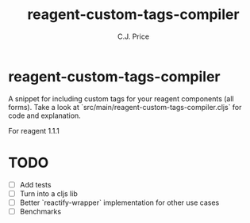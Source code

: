 #+title: reagent-custom-tags-compiler
#+author: C.J. Price

* reagent-custom-tags-compiler
A snippet for including custom tags for your reagent components (all forms).
Take a look at `src/main/reagent-custom-tags-compiler.cljs` for code and
explanation.

For reagent 1.1.1

* TODO
- [ ] Add tests
- [ ] Turn into a cljs lib
- [ ] Better `reactify-wrapper` implementation for other use cases
- [ ] Benchmarks
